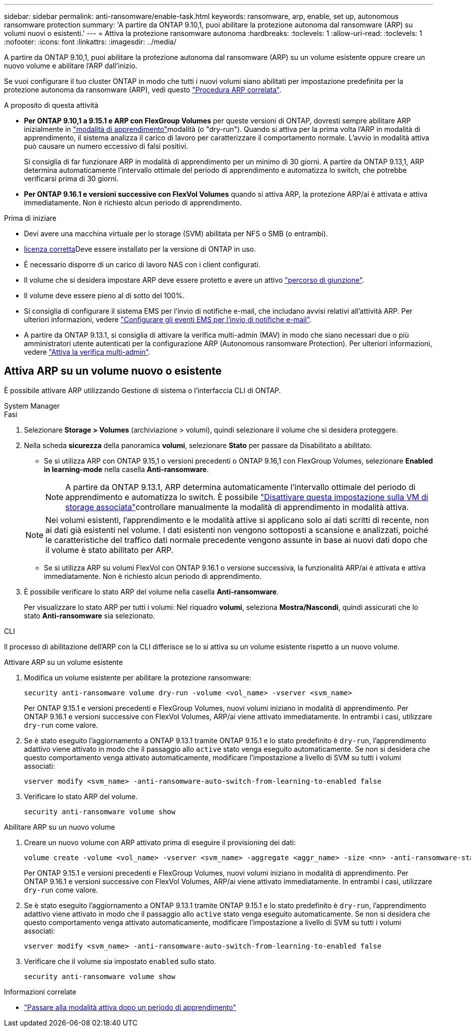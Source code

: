 ---
sidebar: sidebar 
permalink: anti-ransomware/enable-task.html 
keywords: ransomware, arp, enable, set up, autonomous ransomware protection 
summary: 'A partire da ONTAP 9.10,1, puoi abilitare la protezione autonoma dal ransomware (ARP) su volumi nuovi o esistenti.' 
---
= Attiva la protezione ransomware autonoma
:hardbreaks:
:toclevels: 1
:allow-uri-read: 
:toclevels: 1
:nofooter: 
:icons: font
:linkattrs: 
:imagesdir: ../media/


[role="lead"]
A partire da ONTAP 9.10,1, puoi abilitare la protezione autonoma dal ransomware (ARP) su un volume esistente oppure creare un nuovo volume e abilitare l'ARP dall'inizio.

Se vuoi configurare il tuo cluster ONTAP in modo che tutti i nuovi volumi siano abilitati per impostazione predefinita per la protezione autonoma da ransomware (ARP), vedi questo link:enable-default-task.html["Procedura ARP correlata"].

.A proposito di questa attività
* *Per ONTAP 9.10,1 a 9.15.1 e ARP con FlexGroup Volumes* per queste versioni di ONTAP, dovresti sempre abilitare ARP inizialmente in link:index.html#learning-and-active-modes["modalità di apprendimento"]modalità (o "dry-run"). Quando si attiva per la prima volta l'ARP in modalità di apprendimento, il sistema analizza il carico di lavoro per caratterizzare il comportamento normale. L'avvio in modalità attiva può causare un numero eccessivo di falsi positivi.
+
Si consiglia di far funzionare ARP in modalità di apprendimento per un minimo di 30 giorni. A partire da ONTAP 9.13,1, ARP determina automaticamente l'intervallo ottimale del periodo di apprendimento e automatizza lo switch, che potrebbe verificarsi prima di 30 giorni.

* *Per ONTAP 9.16.1 e versioni successive con FlexVol Volumes* quando si attiva ARP, la protezione ARP/ai è attivata e attiva immediatamente. Non è richiesto alcun periodo di apprendimento.


.Prima di iniziare
* Devi avere una macchina virtuale per lo storage (SVM) abilitata per NFS o SMB (o entrambi).
* xref:index.html#licenses-and-enablement[licenza corretta]Deve essere installato per la versione di ONTAP in uso.
* È necessario disporre di un carico di lavoro NAS con i client configurati.
* Il volume che si desidera impostare ARP deve essere protetto e avere un attivo link:../concepts/namespaces-junction-points-concept.html["percorso di giunzione"].
* Il volume deve essere pieno al di sotto del 100%.
* Si consiglia di configurare il sistema EMS per l'invio di notifiche e-mail, che includano avvisi relativi all'attività ARP. Per ulteriori informazioni, vedere link:../error-messages/configure-ems-events-send-email-task.html["Configurare gli eventi EMS per l'invio di notifiche e-mail"].
* A partire da ONTAP 9.13.1, si consiglia di attivare la verifica multi-admin (MAV) in modo che siano necessari due o più amministratori utente autenticati per la configurazione ARP (Autonomous ransomware Protection). Per ulteriori informazioni, vedere link:../multi-admin-verify/enable-disable-task.html["Attiva la verifica multi-admin"].




== Attiva ARP su un volume nuovo o esistente

È possibile attivare ARP utilizzando Gestione di sistema o l'interfaccia CLI di ONTAP.

[role="tabbed-block"]
====
.System Manager
--
.Fasi
. Selezionare *Storage > Volumes* (archiviazione > volumi), quindi selezionare il volume che si desidera proteggere.
. Nella scheda *sicurezza* della panoramica *volumi*, selezionare *Stato* per passare da Disabilitato a abilitato.
+
** Se si utilizza ARP con ONTAP 9.15,1 o versioni precedenti o ONTAP 9.16,1 con FlexGroup Volumes, selezionare *Enabled in learning-mode* nella casella *Anti-ransomware*.
+

NOTE: A partire da ONTAP 9.13.1, ARP determina automaticamente l'intervallo ottimale del periodo di apprendimento e automatizza lo switch. È possibile link:enable-default-task.html["Disattivare questa impostazione sulla VM di storage associata"]controllare manualmente la modalità di apprendimento in modalità attiva.

+

NOTE: Nei volumi esistenti, l'apprendimento e le modalità attive si applicano solo ai dati scritti di recente, non ai dati già esistenti nel volume. I dati esistenti non vengono sottoposti a scansione e analizzati, poiché le caratteristiche del traffico dati normale precedente vengono assunte in base ai nuovi dati dopo che il volume è stato abilitato per ARP.

** Se si utilizza ARP su volumi FlexVol con ONTAP 9.16.1 o versione successiva, la funzionalità ARP/ai è attivata e attiva immediatamente. Non è richiesto alcun periodo di apprendimento.


. È possibile verificare lo stato ARP del volume nella casella *Anti-ransomware*.
+
Per visualizzare lo stato ARP per tutti i volumi: Nel riquadro *volumi*, seleziona *Mostra/Nascondi*, quindi assicurati che lo stato *Anti-ransomware* sia selezionato.



--
.CLI
--
Il processo di abilitazione dell'ARP con la CLI differisce se lo si attiva su un volume esistente rispetto a un nuovo volume.

.Attivare ARP su un volume esistente
. Modifica un volume esistente per abilitare la protezione ransomware:
+
[source, cli]
----
security anti-ransomware volume dry-run -volume <vol_name> -vserver <svm_name>
----
+
Per ONTAP 9.15.1 e versioni precedenti e FlexGroup Volumes, nuovi volumi iniziano in modalità di apprendimento. Per ONTAP 9.16.1 e versioni successive con FlexVol Volumes, ARP/ai viene attivato immediatamente. In entrambi i casi, utilizzare `dry-run` come valore.

. Se è stato eseguito l'aggiornamento a ONTAP 9.13.1 tramite ONTAP 9.15.1 e lo stato predefinito è `dry-run`, l'apprendimento adattivo viene attivato in modo che il passaggio allo `active` stato venga eseguito automaticamente. Se non si desidera che questo comportamento venga attivato automaticamente, modificare l'impostazione a livello di SVM su tutti i volumi associati:
+
[source, cli]
----
vserver modify <svm_name> -anti-ransomware-auto-switch-from-learning-to-enabled false
----
. Verificare lo stato ARP del volume.
+
[source, cli]
----
security anti-ransomware volume show
----


.Abilitare ARP su un nuovo volume
. Creare un nuovo volume con ARP attivato prima di eseguire il provisioning dei dati:
+
[source, cli]
----
volume create -volume <vol_name> -vserver <svm_name> -aggregate <aggr_name> -size <nn> -anti-ransomware-state dry-run -junction-path </path_name>
----
+
Per ONTAP 9.15.1 e versioni precedenti e FlexGroup Volumes, nuovi volumi iniziano in modalità di apprendimento. Per ONTAP 9.16.1 e versioni successive con FlexVol Volumes, ARP/ai viene attivato immediatamente. In entrambi i casi, utilizzare `dry-run` come valore.

. Se è stato eseguito l'aggiornamento a ONTAP 9.13.1 tramite ONTAP 9.15.1 e lo stato predefinito è `dry-run`, l'apprendimento adattivo viene attivato in modo che il passaggio allo `active` stato venga eseguito automaticamente. Se non si desidera che questo comportamento venga attivato automaticamente, modificare l'impostazione a livello di SVM su tutti i volumi associati:
+
[source, cli]
----
vserver modify <svm_name> -anti-ransomware-auto-switch-from-learning-to-enabled false
----
. Verificare che il volume sia impostato `enabled` sullo stato.
+
[source, cli]
----
security anti-ransomware volume show
----


--
====
.Informazioni correlate
* link:switch-learning-to-active-mode.html["Passare alla modalità attiva dopo un periodo di apprendimento"]

